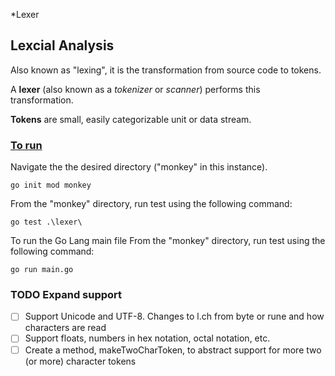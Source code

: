 *Lexer
** Lexcial Analysis
Also known as "lexing", it is the transformation from source code to tokens.

A *lexer* (also known as a /tokenizer/ or /scanner/) performs this transformation.

*Tokens* are small, easily categorizable unit or data stream.

*** _To run_
Navigate the the desired directory ("monkey" in this instance).
#+begin_src shell
go init mod monkey
#+end_src
From the "monkey" directory, run test using the following command:
#+begin_src shell
go test .\lexer\
#+end_src
To run the Go Lang main file
From the "monkey" directory, run test using the following command:
#+begin_src shell
go run main.go
#+end_src

*** TODO Expand support
- [ ] Support Unicode and UTF-8. Changes to l.ch from byte or rune and how characters are read
- [ ] Support floats, numbers in hex notation, octal notation, etc.
- [ ] Create a method, makeTwoCharToken, to abstract support for more two (or more) character tokens
